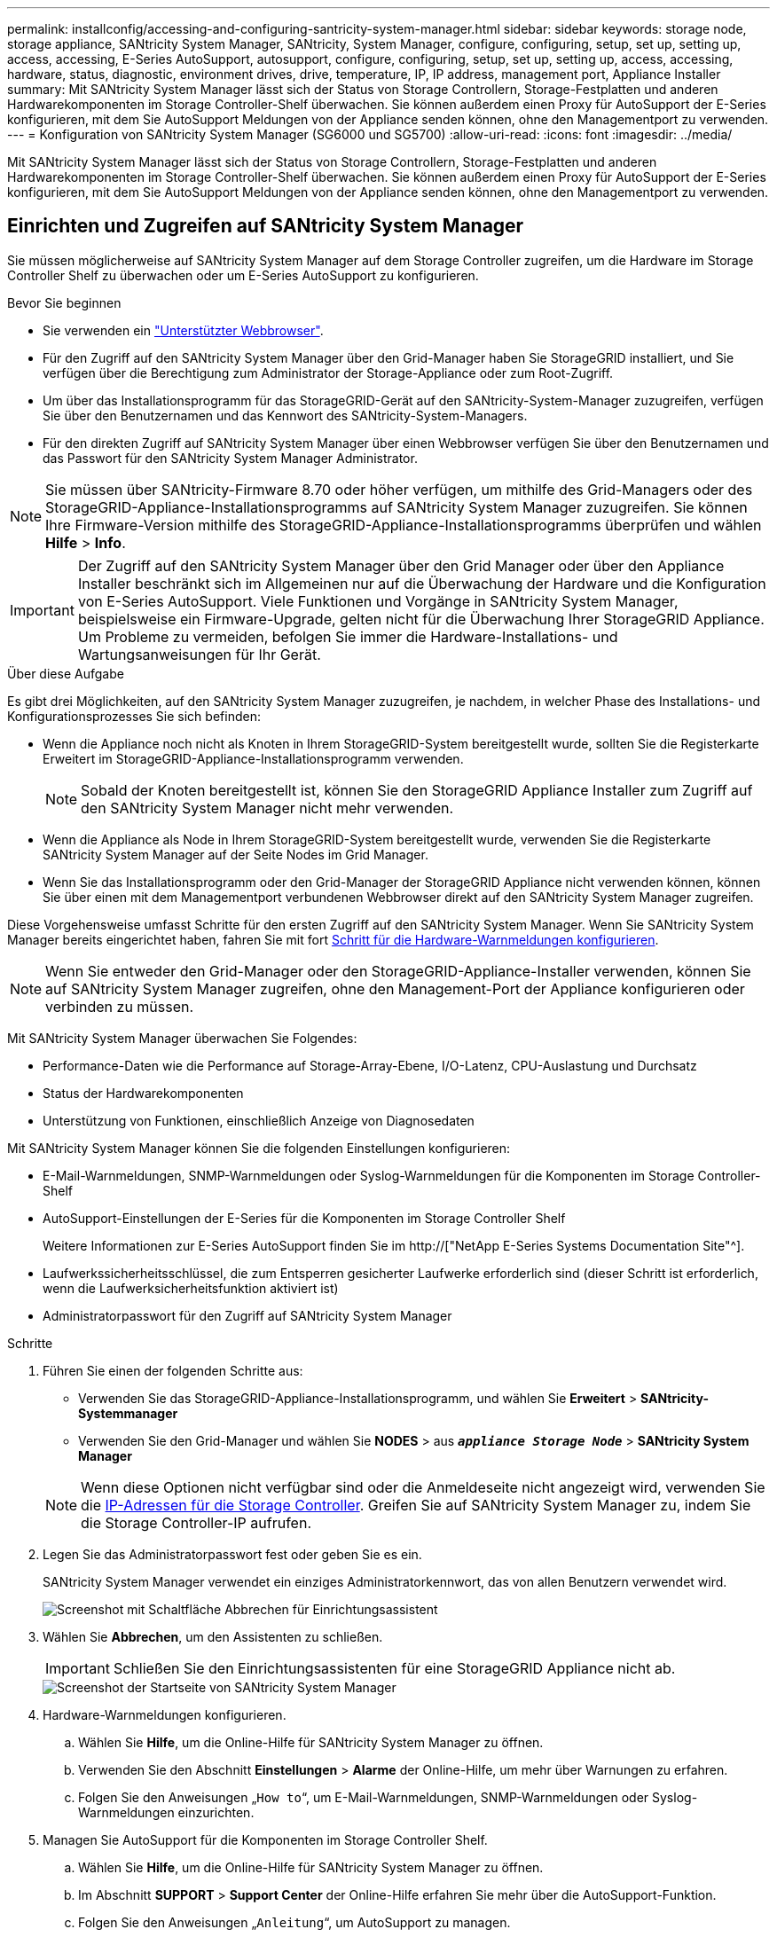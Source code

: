 ---
permalink: installconfig/accessing-and-configuring-santricity-system-manager.html 
sidebar: sidebar 
keywords: storage node, storage appliance, SANtricity System Manager, SANtricity, System Manager, configure, configuring, setup, set up, setting up, access, accessing, E-Series AutoSupport, autosupport, configure, configuring, setup, set up, setting up, access, accessing, hardware, status, diagnostic, environment drives, drive, temperature, IP, IP address, management port, Appliance Installer 
summary: Mit SANtricity System Manager lässt sich der Status von Storage Controllern, Storage-Festplatten und anderen Hardwarekomponenten im Storage Controller-Shelf überwachen. Sie können außerdem einen Proxy für AutoSupport der E-Series konfigurieren, mit dem Sie AutoSupport Meldungen von der Appliance senden können, ohne den Managementport zu verwenden. 
---
= Konfiguration von SANtricity System Manager (SG6000 und SG5700)
:allow-uri-read: 
:icons: font
:imagesdir: ../media/


[role="lead"]
Mit SANtricity System Manager lässt sich der Status von Storage Controllern, Storage-Festplatten und anderen Hardwarekomponenten im Storage Controller-Shelf überwachen. Sie können außerdem einen Proxy für AutoSupport der E-Series konfigurieren, mit dem Sie AutoSupport Meldungen von der Appliance senden können, ohne den Managementport zu verwenden.



== Einrichten und Zugreifen auf SANtricity System Manager

Sie müssen möglicherweise auf SANtricity System Manager auf dem Storage Controller zugreifen, um die Hardware im Storage Controller Shelf zu überwachen oder um E-Series AutoSupport zu konfigurieren.

.Bevor Sie beginnen
* Sie verwenden ein link:../admin/web-browser-requirements.html["Unterstützter Webbrowser"].
* Für den Zugriff auf den SANtricity System Manager über den Grid-Manager haben Sie StorageGRID installiert, und Sie verfügen über die Berechtigung zum Administrator der Storage-Appliance oder zum Root-Zugriff.
* Um über das Installationsprogramm für das StorageGRID-Gerät auf den SANtricity-System-Manager zuzugreifen, verfügen Sie über den Benutzernamen und das Kennwort des SANtricity-System-Managers.
* Für den direkten Zugriff auf SANtricity System Manager über einen Webbrowser verfügen Sie über den Benutzernamen und das Passwort für den SANtricity System Manager Administrator.



NOTE: Sie müssen über SANtricity-Firmware 8.70 oder höher verfügen, um mithilfe des Grid-Managers oder des StorageGRID-Appliance-Installationsprogramms auf SANtricity System Manager zuzugreifen. Sie können Ihre Firmware-Version mithilfe des StorageGRID-Appliance-Installationsprogramms überprüfen und wählen *Hilfe* > *Info*.


IMPORTANT: Der Zugriff auf den SANtricity System Manager über den Grid Manager oder über den Appliance Installer beschränkt sich im Allgemeinen nur auf die Überwachung der Hardware und die Konfiguration von E-Series AutoSupport. Viele Funktionen und Vorgänge in SANtricity System Manager, beispielsweise ein Firmware-Upgrade, gelten nicht für die Überwachung Ihrer StorageGRID Appliance. Um Probleme zu vermeiden, befolgen Sie immer die Hardware-Installations- und Wartungsanweisungen für Ihr Gerät.

.Über diese Aufgabe
Es gibt drei Möglichkeiten, auf den SANtricity System Manager zuzugreifen, je nachdem, in welcher Phase des Installations- und Konfigurationsprozesses Sie sich befinden:

* Wenn die Appliance noch nicht als Knoten in Ihrem StorageGRID-System bereitgestellt wurde, sollten Sie die Registerkarte Erweitert im StorageGRID-Appliance-Installationsprogramm verwenden.
+

NOTE: Sobald der Knoten bereitgestellt ist, können Sie den StorageGRID Appliance Installer zum Zugriff auf den SANtricity System Manager nicht mehr verwenden.

* Wenn die Appliance als Node in Ihrem StorageGRID-System bereitgestellt wurde, verwenden Sie die Registerkarte SANtricity System Manager auf der Seite Nodes im Grid Manager.
* Wenn Sie das Installationsprogramm oder den Grid-Manager der StorageGRID Appliance nicht verwenden können, können Sie über einen mit dem Managementport verbundenen Webbrowser direkt auf den SANtricity System Manager zugreifen.


Diese Vorgehensweise umfasst Schritte für den ersten Zugriff auf den SANtricity System Manager. Wenn Sie SANtricity System Manager bereits eingerichtet haben, fahren Sie mit fort <<config_hardware_alerts_sg6000,Schritt für die Hardware-Warnmeldungen konfigurieren>>.


NOTE: Wenn Sie entweder den Grid-Manager oder den StorageGRID-Appliance-Installer verwenden, können Sie auf SANtricity System Manager zugreifen, ohne den Management-Port der Appliance konfigurieren oder verbinden zu müssen.

Mit SANtricity System Manager überwachen Sie Folgendes:

* Performance-Daten wie die Performance auf Storage-Array-Ebene, I/O-Latenz, CPU-Auslastung und Durchsatz
* Status der Hardwarekomponenten
* Unterstützung von Funktionen, einschließlich Anzeige von Diagnosedaten


Mit SANtricity System Manager können Sie die folgenden Einstellungen konfigurieren:

* E-Mail-Warnmeldungen, SNMP-Warnmeldungen oder Syslog-Warnmeldungen für die Komponenten im Storage Controller-Shelf
* AutoSupport-Einstellungen der E-Series für die Komponenten im Storage Controller Shelf
+
Weitere Informationen zur E-Series AutoSupport finden Sie im http://["NetApp E-Series Systems Documentation Site"^].

* Laufwerkssicherheitsschlüssel, die zum Entsperren gesicherter Laufwerke erforderlich sind (dieser Schritt ist erforderlich, wenn die Laufwerksicherheitsfunktion aktiviert ist)
* Administratorpasswort für den Zugriff auf SANtricity System Manager


.Schritte
. Führen Sie einen der folgenden Schritte aus:
+
** Verwenden Sie das StorageGRID-Appliance-Installationsprogramm, und wählen Sie *Erweitert* > *SANtricity-Systemmanager*
** Verwenden Sie den Grid-Manager und wählen Sie *NODES* > aus `*_appliance Storage Node_*` > *SANtricity System Manager*


+

NOTE: Wenn diese Optionen nicht verfügbar sind oder die Anmeldeseite nicht angezeigt wird, verwenden Sie die <<Legen Sie IP-Adressen für Storage Controller mithilfe des StorageGRID Appliance Installer fest,IP-Adressen für die Storage Controller>>. Greifen Sie auf SANtricity System Manager zu, indem Sie die Storage Controller-IP aufrufen.

. Legen Sie das Administratorpasswort fest oder geben Sie es ein.
+
SANtricity System Manager verwendet ein einziges Administratorkennwort, das von allen Benutzern verwendet wird.

+
image::../media/san_setup_wizard.gif[Screenshot mit Schaltfläche Abbrechen für Einrichtungsassistent]

. Wählen Sie *Abbrechen*, um den Assistenten zu schließen.
+

IMPORTANT: Schließen Sie den Einrichtungsassistenten für eine StorageGRID Appliance nicht ab.

+
image::../media/sam_home_page.gif[Screenshot der Startseite von SANtricity System Manager]

. [[config_Hardware_Alerts_sg6000, Start=4]]Hardware-Warnmeldungen konfigurieren.
+
.. Wählen Sie *Hilfe*, um die Online-Hilfe für SANtricity System Manager zu öffnen.
.. Verwenden Sie den Abschnitt *Einstellungen* > *Alarme* der Online-Hilfe, um mehr über Warnungen zu erfahren.
.. Folgen Sie den Anweisungen „`How to`“, um E-Mail-Warnmeldungen, SNMP-Warnmeldungen oder Syslog-Warnmeldungen einzurichten.


. Managen Sie AutoSupport für die Komponenten im Storage Controller Shelf.
+
.. Wählen Sie *Hilfe*, um die Online-Hilfe für SANtricity System Manager zu öffnen.
.. Im Abschnitt *SUPPORT* > *Support Center* der Online-Hilfe erfahren Sie mehr über die AutoSupport-Funktion.
.. Folgen Sie den Anweisungen „`Anleitung`“, um AutoSupport zu managen.
+
Spezielle Anweisungen zum Konfigurieren eines StorageGRID-Proxys zum Senden von E-Series AutoSupport-Meldungen ohne Verwendung des Management-Ports finden Sie unter link:../admin/configuring-storage-proxy-settings.html["Anweisungen zur Konfiguration von Speicher-Proxy-Einstellungen"].



. Wenn die Laufwerkssicherheitsfunktion für die Appliance aktiviert ist, erstellen und verwalten Sie den Sicherheitsschlüssel.
+
.. Wählen Sie *Hilfe*, um die Online-Hilfe für SANtricity System Manager zu öffnen.
.. Verwenden Sie den Abschnitt *Einstellungen* > *System* > *Sicherheitsschlüsselverwaltung* der Online-Hilfe, um mehr über Drive Security zu erfahren.
.. Befolgen Sie die Anweisungen „`Anleitung`“, um den Sicherheitsschlüssel zu erstellen und zu verwalten.


. Ändern Sie optional das Administratorpasswort.
+
.. Wählen Sie *Hilfe*, um die Online-Hilfe für SANtricity System Manager zu öffnen.
.. Verwenden Sie den Abschnitt *Home* > *Storage Array Administration* der Online-Hilfe, um mehr über das Administrator-Passwort zu erfahren.
.. Befolgen Sie die Anweisungen „`Anleitung`“, um das Passwort zu ändern.






== Überprüfen Sie den Hardwarestatus in SANtricity System Manager

Mit SANtricity System Manager können Sie die einzelnen Hardwarekomponenten im Storage Controller-Shelf überwachen und verwalten. Darüber hinaus werden Hardware-Diagnose- und Umgebungsinformationen, z. B. Komponentententententemperaturen oder Problemen mit den Laufwerken, überprüft.

.Bevor Sie beginnen
* Sie verwenden ein link:../admin/web-browser-requirements.html["Unterstützter Webbrowser"].
* Für den Zugriff auf den SANtricity System Manager über den Grid-Manager verfügen Sie über eine Administratorberechtigung oder Root-Zugriff der Storage-Appliance.
* Um über das Installationsprogramm für das StorageGRID-Gerät auf den SANtricity-System-Manager zuzugreifen, verfügen Sie über den Benutzernamen und das Kennwort des SANtricity-System-Managers.
* Für den direkten Zugriff auf SANtricity System Manager über einen Webbrowser verfügen Sie über den Benutzernamen und das Passwort für den SANtricity System Manager Administrator.



NOTE: Sie müssen über SANtricity-Firmware 8.70 oder höher verfügen, um mithilfe des Grid-Managers oder des StorageGRID-Appliance-Installationsprogramms auf SANtricity System Manager zuzugreifen.


IMPORTANT: Der Zugriff auf den SANtricity System Manager über den Grid Manager oder über den Appliance Installer beschränkt sich im Allgemeinen nur auf die Überwachung der Hardware und die Konfiguration von E-Series AutoSupport. Viele Funktionen und Vorgänge in SANtricity System Manager, beispielsweise ein Firmware-Upgrade, gelten nicht für die Überwachung Ihrer StorageGRID Appliance. Um Probleme zu vermeiden, befolgen Sie immer die Hardware-Installations- und Wartungsanweisungen für Ihr Gerät.

.Schritte
. <<Einrichten und Zugreifen auf SANtricity System Manager,Greifen Sie auf SANtricity System Manager zu>>.
. Geben Sie bei Bedarf den Benutzernamen und das Kennwort des Administrators ein.
. Klicken Sie auf *Abbrechen*, um den Einrichtungsassistenten zu schließen und die Startseite des SANtricity-System-Managers anzuzeigen.
+
Die Startseite von SANtricity System Manager wird angezeigt. In SANtricity System Manager wird das Controller Shelf als Storage-Array bezeichnet.

+
image::../media/sam_home_page.gif[Screenshot der Startseite von SANtricity System Manager]

. Überprüfen Sie die angezeigten Informationen für die Appliance-Hardware und vergewissern Sie sich, dass alle Hardwarekomponenten den Status „optimal“ aufweisen.
+
.. Klicken Sie auf die Registerkarte *Hardware*.
.. Klicken Sie auf *Zurück von Regal anzeigen*.
+
image::../media/sam_hardware_controllers_a_and_b.gif[Registerkarte „Hardwarestatus“ in SANtricity System Manager]

+
Von der Rückseite des Shelfs können Sie sowohl Storage-Controller als auch den Akku in jedem Storage Controller, die beiden Power Kanister, die beiden Lüfter-Kanister und Erweiterungs-Shelfs (falls vorhanden) anzeigen. Sie können auch Komponententententemperaturen anzeigen.

.. Um die Einstellungen für jeden Speicher-Controller anzuzeigen, wählen Sie den Controller aus, und wählen Sie im Kontextmenü *Einstellungen anzeigen* aus.
.. Um die Einstellungen für andere Komponenten auf der Rückseite des Shelf anzuzeigen, wählen Sie die Komponente aus, die Sie anzeigen möchten.
.. Klicken Sie auf *Vorderseite des Regals*, und wählen Sie die Komponente aus, die Sie anzeigen möchten.
+
Von der Vorderseite des Shelfs können die Laufwerke und die Laufwerksfächer für das Storage Controller-Shelf oder die Erweiterungs-Shelfs (falls vorhanden) angezeigt werden.





Falls der Status einer Komponente Achtung erfordert, führen Sie die Schritte im Recovery Guru zur Lösung des Problems durch oder wenden Sie sich an den technischen Support.



== Legen Sie IP-Adressen für Storage Controller mithilfe des StorageGRID Appliance Installer fest

Management-Port 1 auf jedem Storage-Controller verbindet die Appliance mit dem Managementnetzwerk für SANtricity System Manager. Wenn Sie vom Installationsprogramm der StorageGRID Appliance nicht auf den SANtricity System Manager zugreifen können, legen Sie eine statische IP-Adresse für jeden Storage Controller fest, um sicherzustellen, dass Ihre Managementverbindung zur Hardware und zur Controller-Firmware im Controller-Shelf nicht verloren geht.

.Bevor Sie beginnen
* Sie verwenden einen beliebigen Management-Client, der eine Verbindung zum StorageGRID-Admin-Netzwerk herstellen kann, oder Sie haben einen Service-Laptop.
* Der Client- oder Service-Laptop verfügt über einen unterstützten Webbrowser.


.Über diese Aufgabe
Adressen, die durch DHCP zugewiesen werden, können jederzeit geändert werden. Weisen Sie den Controllern statische IP-Adressen zu, um einen konsistenten Zugriff zu gewährleisten.


NOTE: Befolgen Sie dieses Verfahren nur, wenn Sie keinen Zugriff auf den SANtricity-System-Manager vom Installationsprogramm der StorageGRID-Appliance (*Erweitert* > *SANtricity-System-Manager*) oder vom Grid-Manager (*KNOTEN* > *SANtricity-System-Manager*) haben.

.Schritte
. Geben Sie auf dem Client die URL für den StorageGRID-Appliance-Installer ein: +
`*https://_Appliance_Controller_IP_:8443*`
+
Für `_Appliance_Controller_IP_`, Verwenden Sie die IP-Adresse für die Appliance in einem beliebigen StorageGRID-Netzwerk.

+
Die Startseite des StorageGRID-Appliance-Installationsprogramms wird angezeigt.

. Wählen Sie *Hardware Konfigurieren* > *Storage Controller-Netzwerkkonfiguration*.
+
Die Seite Speichercontroller-Netzwerkkonfiguration wird angezeigt.

. Wählen Sie je nach Netzwerkkonfiguration *aktiviert* für IPv4, IPv6 oder beides.
. Notieren Sie sich die automatisch angezeigte IPv4-Adresse.
+
DHCP ist die Standardmethode, um dem Management-Port des Storage Controllers eine IP-Adresse zuzuweisen.

+

NOTE: Es kann einige Minuten dauern, bis die DHCP-Werte angezeigt werden.

+
image::../media/storage_controller_network_config_ipv4.gif[Speichercontroller-Netzwerk-Konfig. IPv4]

. Legen Sie optional eine statische IP-Adresse für den Management-Port des Storage Controllers fest.
+

NOTE: Sie sollten entweder eine statische IP für den Management-Port zuweisen oder einen permanenten Leasing für die Adresse auf dem DHCP-Server zuweisen.

+
.. Wählen Sie *Statisch*.
.. Geben Sie die IPv4-Adresse unter Verwendung der CIDR-Schreibweise ein.
.. Geben Sie das Standard-Gateway ein.
+
image::../media/storage_controller_ipv4_and_def_gateway.gif[Speicher-Controller-Netzwerk-Konfig. IPv4 und Standard-Gateway]

.. Klicken Sie Auf *Speichern*.
+
Es kann einige Minuten dauern, bis Ihre Änderungen angewendet werden.

+
Wenn Sie eine Verbindung zu SANtricity System Manager herstellen, verwenden Sie die neue statische IP-Adresse als URL: +
`*https://_Storage_Controller_IP_*`




